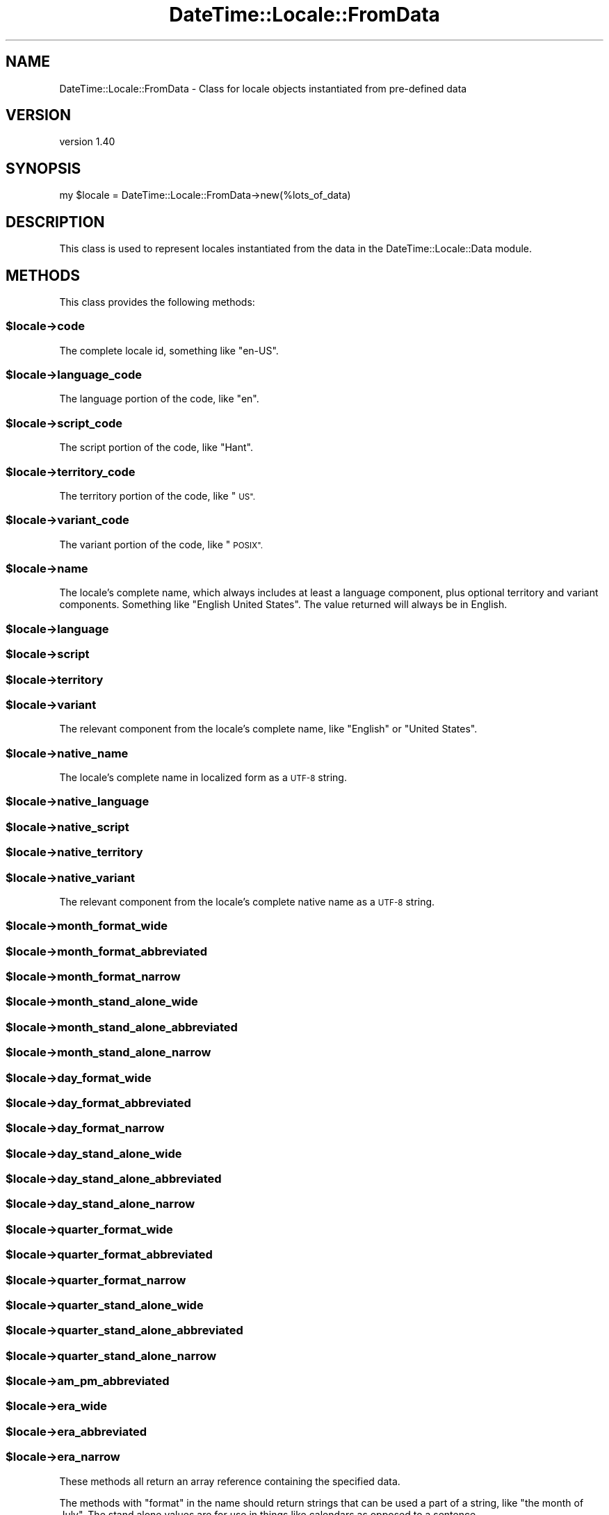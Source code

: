 .\" Automatically generated by Pod::Man 4.14 (Pod::Simple 3.43)
.\"
.\" Standard preamble:
.\" ========================================================================
.de Sp \" Vertical space (when we can't use .PP)
.if t .sp .5v
.if n .sp
..
.de Vb \" Begin verbatim text
.ft CW
.nf
.ne \\$1
..
.de Ve \" End verbatim text
.ft R
.fi
..
.\" Set up some character translations and predefined strings.  \*(-- will
.\" give an unbreakable dash, \*(PI will give pi, \*(L" will give a left
.\" double quote, and \*(R" will give a right double quote.  \*(C+ will
.\" give a nicer C++.  Capital omega is used to do unbreakable dashes and
.\" therefore won't be available.  \*(C` and \*(C' expand to `' in nroff,
.\" nothing in troff, for use with C<>.
.tr \(*W-
.ds C+ C\v'-.1v'\h'-1p'\s-2+\h'-1p'+\s0\v'.1v'\h'-1p'
.ie n \{\
.    ds -- \(*W-
.    ds PI pi
.    if (\n(.H=4u)&(1m=24u) .ds -- \(*W\h'-12u'\(*W\h'-12u'-\" diablo 10 pitch
.    if (\n(.H=4u)&(1m=20u) .ds -- \(*W\h'-12u'\(*W\h'-8u'-\"  diablo 12 pitch
.    ds L" ""
.    ds R" ""
.    ds C` ""
.    ds C' ""
'br\}
.el\{\
.    ds -- \|\(em\|
.    ds PI \(*p
.    ds L" ``
.    ds R" ''
.    ds C`
.    ds C'
'br\}
.\"
.\" Escape single quotes in literal strings from groff's Unicode transform.
.ie \n(.g .ds Aq \(aq
.el       .ds Aq '
.\"
.\" If the F register is >0, we'll generate index entries on stderr for
.\" titles (.TH), headers (.SH), subsections (.SS), items (.Ip), and index
.\" entries marked with X<> in POD.  Of course, you'll have to process the
.\" output yourself in some meaningful fashion.
.\"
.\" Avoid warning from groff about undefined register 'F'.
.de IX
..
.nr rF 0
.if \n(.g .if rF .nr rF 1
.if (\n(rF:(\n(.g==0)) \{\
.    if \nF \{\
.        de IX
.        tm Index:\\$1\t\\n%\t"\\$2"
..
.        if !\nF==2 \{\
.            nr % 0
.            nr F 2
.        \}
.    \}
.\}
.rr rF
.\" ========================================================================
.\"
.IX Title "DateTime::Locale::FromData 3"
.TH DateTime::Locale::FromData 3 "2023-11-04" "perl v5.36.0" "User Contributed Perl Documentation"
.\" For nroff, turn off justification.  Always turn off hyphenation; it makes
.\" way too many mistakes in technical documents.
.if n .ad l
.nh
.SH "NAME"
DateTime::Locale::FromData \- Class for locale objects instantiated from pre\-defined data
.SH "VERSION"
.IX Header "VERSION"
version 1.40
.SH "SYNOPSIS"
.IX Header "SYNOPSIS"
.Vb 1
\&  my $locale = DateTime::Locale::FromData\->new(%lots_of_data)
.Ve
.SH "DESCRIPTION"
.IX Header "DESCRIPTION"
This class is used to represent locales instantiated from the data in the
DateTime::Locale::Data module.
.SH "METHODS"
.IX Header "METHODS"
This class provides the following methods:
.ie n .SS "$locale\->code"
.el .SS "\f(CW$locale\fP\->code"
.IX Subsection "$locale->code"
The complete locale id, something like \*(L"en-US\*(R".
.ie n .SS "$locale\->language_code"
.el .SS "\f(CW$locale\fP\->language_code"
.IX Subsection "$locale->language_code"
The language portion of the code, like \*(L"en\*(R".
.ie n .SS "$locale\->script_code"
.el .SS "\f(CW$locale\fP\->script_code"
.IX Subsection "$locale->script_code"
The script portion of the code, like \*(L"Hant\*(R".
.ie n .SS "$locale\->territory_code"
.el .SS "\f(CW$locale\fP\->territory_code"
.IX Subsection "$locale->territory_code"
The territory portion of the code, like \*(L"\s-1US\*(R".\s0
.ie n .SS "$locale\->variant_code"
.el .SS "\f(CW$locale\fP\->variant_code"
.IX Subsection "$locale->variant_code"
The variant portion of the code, like \*(L"\s-1POSIX\*(R".\s0
.ie n .SS "$locale\->name"
.el .SS "\f(CW$locale\fP\->name"
.IX Subsection "$locale->name"
The locale's complete name, which always includes at least a language
component, plus optional territory and variant components. Something like
\&\*(L"English United States\*(R". The value returned will always be in English.
.ie n .SS "$locale\->language"
.el .SS "\f(CW$locale\fP\->language"
.IX Subsection "$locale->language"
.ie n .SS "$locale\->script"
.el .SS "\f(CW$locale\fP\->script"
.IX Subsection "$locale->script"
.ie n .SS "$locale\->territory"
.el .SS "\f(CW$locale\fP\->territory"
.IX Subsection "$locale->territory"
.ie n .SS "$locale\->variant"
.el .SS "\f(CW$locale\fP\->variant"
.IX Subsection "$locale->variant"
The relevant component from the locale's complete name, like \*(L"English\*(R" or
\&\*(L"United States\*(R".
.ie n .SS "$locale\->native_name"
.el .SS "\f(CW$locale\fP\->native_name"
.IX Subsection "$locale->native_name"
The locale's complete name in localized form as a \s-1UTF\-8\s0 string.
.ie n .SS "$locale\->native_language"
.el .SS "\f(CW$locale\fP\->native_language"
.IX Subsection "$locale->native_language"
.ie n .SS "$locale\->native_script"
.el .SS "\f(CW$locale\fP\->native_script"
.IX Subsection "$locale->native_script"
.ie n .SS "$locale\->native_territory"
.el .SS "\f(CW$locale\fP\->native_territory"
.IX Subsection "$locale->native_territory"
.ie n .SS "$locale\->native_variant"
.el .SS "\f(CW$locale\fP\->native_variant"
.IX Subsection "$locale->native_variant"
The relevant component from the locale's complete native name as a \s-1UTF\-8\s0
string.
.ie n .SS "$locale\->month_format_wide"
.el .SS "\f(CW$locale\fP\->month_format_wide"
.IX Subsection "$locale->month_format_wide"
.ie n .SS "$locale\->month_format_abbreviated"
.el .SS "\f(CW$locale\fP\->month_format_abbreviated"
.IX Subsection "$locale->month_format_abbreviated"
.ie n .SS "$locale\->month_format_narrow"
.el .SS "\f(CW$locale\fP\->month_format_narrow"
.IX Subsection "$locale->month_format_narrow"
.ie n .SS "$locale\->month_stand_alone_wide"
.el .SS "\f(CW$locale\fP\->month_stand_alone_wide"
.IX Subsection "$locale->month_stand_alone_wide"
.ie n .SS "$locale\->month_stand_alone_abbreviated"
.el .SS "\f(CW$locale\fP\->month_stand_alone_abbreviated"
.IX Subsection "$locale->month_stand_alone_abbreviated"
.ie n .SS "$locale\->month_stand_alone_narrow"
.el .SS "\f(CW$locale\fP\->month_stand_alone_narrow"
.IX Subsection "$locale->month_stand_alone_narrow"
.ie n .SS "$locale\->day_format_wide"
.el .SS "\f(CW$locale\fP\->day_format_wide"
.IX Subsection "$locale->day_format_wide"
.ie n .SS "$locale\->day_format_abbreviated"
.el .SS "\f(CW$locale\fP\->day_format_abbreviated"
.IX Subsection "$locale->day_format_abbreviated"
.ie n .SS "$locale\->day_format_narrow"
.el .SS "\f(CW$locale\fP\->day_format_narrow"
.IX Subsection "$locale->day_format_narrow"
.ie n .SS "$locale\->day_stand_alone_wide"
.el .SS "\f(CW$locale\fP\->day_stand_alone_wide"
.IX Subsection "$locale->day_stand_alone_wide"
.ie n .SS "$locale\->day_stand_alone_abbreviated"
.el .SS "\f(CW$locale\fP\->day_stand_alone_abbreviated"
.IX Subsection "$locale->day_stand_alone_abbreviated"
.ie n .SS "$locale\->day_stand_alone_narrow"
.el .SS "\f(CW$locale\fP\->day_stand_alone_narrow"
.IX Subsection "$locale->day_stand_alone_narrow"
.ie n .SS "$locale\->quarter_format_wide"
.el .SS "\f(CW$locale\fP\->quarter_format_wide"
.IX Subsection "$locale->quarter_format_wide"
.ie n .SS "$locale\->quarter_format_abbreviated"
.el .SS "\f(CW$locale\fP\->quarter_format_abbreviated"
.IX Subsection "$locale->quarter_format_abbreviated"
.ie n .SS "$locale\->quarter_format_narrow"
.el .SS "\f(CW$locale\fP\->quarter_format_narrow"
.IX Subsection "$locale->quarter_format_narrow"
.ie n .SS "$locale\->quarter_stand_alone_wide"
.el .SS "\f(CW$locale\fP\->quarter_stand_alone_wide"
.IX Subsection "$locale->quarter_stand_alone_wide"
.ie n .SS "$locale\->quarter_stand_alone_abbreviated"
.el .SS "\f(CW$locale\fP\->quarter_stand_alone_abbreviated"
.IX Subsection "$locale->quarter_stand_alone_abbreviated"
.ie n .SS "$locale\->quarter_stand_alone_narrow"
.el .SS "\f(CW$locale\fP\->quarter_stand_alone_narrow"
.IX Subsection "$locale->quarter_stand_alone_narrow"
.ie n .SS "$locale\->am_pm_abbreviated"
.el .SS "\f(CW$locale\fP\->am_pm_abbreviated"
.IX Subsection "$locale->am_pm_abbreviated"
.ie n .SS "$locale\->era_wide"
.el .SS "\f(CW$locale\fP\->era_wide"
.IX Subsection "$locale->era_wide"
.ie n .SS "$locale\->era_abbreviated"
.el .SS "\f(CW$locale\fP\->era_abbreviated"
.IX Subsection "$locale->era_abbreviated"
.ie n .SS "$locale\->era_narrow"
.el .SS "\f(CW$locale\fP\->era_narrow"
.IX Subsection "$locale->era_narrow"
These methods all return an array reference containing the specified data.
.PP
The methods with \*(L"format\*(R" in the name should return strings that can be used a
part of a string, like \*(L"the month of July\*(R". The stand alone values are for use
in things like calendars as opposed to a sentence.
.PP
The narrow forms may not be unique (for example, in the day column heading for
a calendar it's okay to have \*(L"T\*(R" for both Tuesday and Thursday).
.PP
The wide name should always be the full name of thing in question. The narrow
name should be just one or two characters.
.PP
\&\fBThese methods return a reference to the data stored in the locale object. If
you change this reference's contents, this will affect the data in the locale
object! You should clone the data first if you want to modify it.\fR
.ie n .SS "$locale\->date_format_full"
.el .SS "\f(CW$locale\fP\->date_format_full"
.IX Subsection "$locale->date_format_full"
.ie n .SS "$locale\->date_format_long"
.el .SS "\f(CW$locale\fP\->date_format_long"
.IX Subsection "$locale->date_format_long"
.ie n .SS "$locale\->date_format_medium"
.el .SS "\f(CW$locale\fP\->date_format_medium"
.IX Subsection "$locale->date_format_medium"
.ie n .SS "$locale\->date_format_short"
.el .SS "\f(CW$locale\fP\->date_format_short"
.IX Subsection "$locale->date_format_short"
.ie n .SS "$locale\->time_format_full"
.el .SS "\f(CW$locale\fP\->time_format_full"
.IX Subsection "$locale->time_format_full"
.ie n .SS "$locale\->time_format_long"
.el .SS "\f(CW$locale\fP\->time_format_long"
.IX Subsection "$locale->time_format_long"
.ie n .SS "$locale\->time_format_medium"
.el .SS "\f(CW$locale\fP\->time_format_medium"
.IX Subsection "$locale->time_format_medium"
.ie n .SS "$locale\->time_format_short"
.el .SS "\f(CW$locale\fP\->time_format_short"
.IX Subsection "$locale->time_format_short"
.ie n .SS "$locale\->datetime_format_full"
.el .SS "\f(CW$locale\fP\->datetime_format_full"
.IX Subsection "$locale->datetime_format_full"
.ie n .SS "$locale\->datetime_format_long"
.el .SS "\f(CW$locale\fP\->datetime_format_long"
.IX Subsection "$locale->datetime_format_long"
.ie n .SS "$locale\->datetime_format_medium"
.el .SS "\f(CW$locale\fP\->datetime_format_medium"
.IX Subsection "$locale->datetime_format_medium"
.ie n .SS "$locale\->datetime_format_short"
.el .SS "\f(CW$locale\fP\->datetime_format_short"
.IX Subsection "$locale->datetime_format_short"
These methods return strings appropriate for the \f(CW\*(C`DateTime\->format_cldr\*(C'\fR
method.
.ie n .SS "$locale\->format_for($name)"
.el .SS "\f(CW$locale\fP\->format_for($name)"
.IX Subsection "$locale->format_for($name)"
These are accessed by passing a name to \f(CW\*(C`$locale\->format_for(...)\*(C'\fR, where
the name is a CLDR-style format specifier.
.PP
The return value is a string suitable for passing to \f(CW\*(C`$dt\->format_cldr\*(C'\fR,
so you can do something like this:
.PP
.Vb 1
\&  print $dt\->format_cldr( $dt\->locale\->format_for(\*(AqMMMdd\*(Aq) )
.Ve
.PP
which for the \*(L"en\*(R" locale would print out something like \*(L"08 Jul\*(R".
.PP
Note that the localization may also include additional text specific to the
locale. For example, the \*(L"MMMMd\*(R" format for the \*(L"zh\*(R" locale includes the
Chinese characters for \*(L"day\*(R" (日) and month (月), so you get something like
\&\*(L"8月23日\*(R".
.ie n .SS "$locale\->available_formats"
.el .SS "\f(CW$locale\fP\->available_formats"
.IX Subsection "$locale->available_formats"
This should return a list of all the format names that could be passed to \f(CW\*(C`$locale\->format_for\*(C'\fR.
.PP
See the documentation for individual locales for details and examples of these
formats. The format names that are available vary by locale.
.ie n .SS "$locale\->glibc_datetime_format"
.el .SS "\f(CW$locale\fP\->glibc_datetime_format"
.IX Subsection "$locale->glibc_datetime_format"
.ie n .SS "$locale\->glibc_date_format"
.el .SS "\f(CW$locale\fP\->glibc_date_format"
.IX Subsection "$locale->glibc_date_format"
.ie n .SS "$locale\->glibc_date_1_format"
.el .SS "\f(CW$locale\fP\->glibc_date_1_format"
.IX Subsection "$locale->glibc_date_1_format"
.ie n .SS "$locale\->glibc_time_format"
.el .SS "\f(CW$locale\fP\->glibc_time_format"
.IX Subsection "$locale->glibc_time_format"
.ie n .SS "$locale\->glibc_time_12_format"
.el .SS "\f(CW$locale\fP\->glibc_time_12_format"
.IX Subsection "$locale->glibc_time_12_format"
These methods return strings appropriate for the \f(CW\*(C`DateTime\->strftime\*(C'\fR
method. However, you are strongly encouraged to use the other format methods,
which use the \s-1CLDR\s0 format data. They are primarily included for the benefit for
DateTime::Format::Strptime.
.ie n .SS "$locale\->version"
.el .SS "\f(CW$locale\fP\->version"
.IX Subsection "$locale->version"
The \s-1CLDR\s0 version from which this locale was generated.
.ie n .SS "$locale\->prefers_24_hour_time"
.el .SS "\f(CW$locale\fP\->prefers_24_hour_time"
.IX Subsection "$locale->prefers_24_hour_time"
Returns a boolean indicating whether or not the locale prefers 24\-hour time.
.ie n .SS "$locale\->first_day_of_week"
.el .SS "\f(CW$locale\fP\->first_day_of_week"
.IX Subsection "$locale->first_day_of_week"
Returns a number from 1 to 7 indicating the \fIlocal\fR first day of the week,
with Monday being 1 and Sunday being 7.
.ie n .SS "$locale\->locale_data"
.el .SS "\f(CW$locale\fP\->locale_data"
.IX Subsection "$locale->locale_data"
Returns a clone of the original data used to create this locale as a hash. This
is here to facilitate creating custom locales via
\&\f(CW\*(C`DateTime::Locale\-\*(C'\fRregister_data_locale>.
.SH "SUPPORT"
.IX Header "SUPPORT"
Bugs may be submitted at <https://github.com/houseabsolute/DateTime\-Locale/issues>.
.PP
There is a mailing list available for users of this distribution,
<mailto:datetime@perl.org>.
.SH "SOURCE"
.IX Header "SOURCE"
The source code repository for DateTime-Locale can be found at <https://github.com/houseabsolute/DateTime\-Locale>.
.SH "AUTHOR"
.IX Header "AUTHOR"
Dave Rolsky <autarch@urth.org>
.SH "COPYRIGHT AND LICENSE"
.IX Header "COPYRIGHT AND LICENSE"
This software is copyright (c) 2003 \- 2023 by Dave Rolsky.
.PP
This is free software; you can redistribute it and/or modify it under
the same terms as the Perl 5 programming language system itself.
.PP
The full text of the license can be found in the
\&\fI\s-1LICENSE\s0\fR file included with this distribution.
